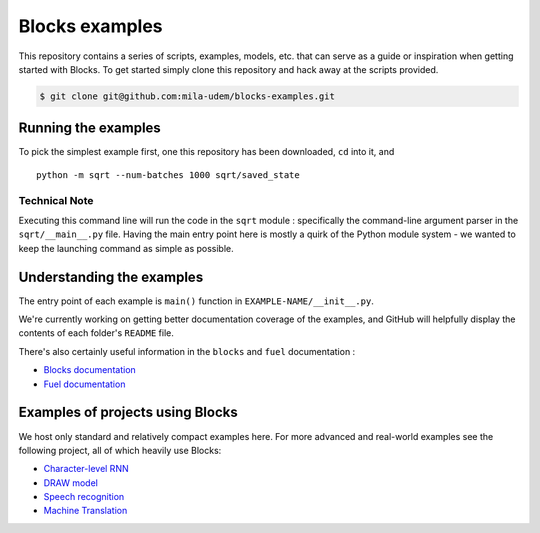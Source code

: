 Blocks examples
===============

This repository contains a series of scripts, examples, models, etc. that can
serve as a guide or inspiration when getting started with Blocks. To get started
simply clone this repository and hack away at the scripts provided.

.. code-block:: bash

   $ git clone git@github.com:mila-udem/blocks-examples.git


Running the examples
---------------------

To pick the simplest example first, one this repository has been downloaded, 
``cd`` into it, and ::

    python -m sqrt --num-batches 1000 sqrt/saved_state


Technical Note
................

Executing this command line will run the code in the ``sqrt`` 
module : specifically the command-line argument parser in 
the ``sqrt/__main__.py`` file.  Having the main entry point here is 
mostly a quirk of the Python module system - we wanted to keep the 
launching command as simple as possible.


Understanding the examples
---------------------------
The entry point of each example is ``main()`` function in ``EXAMPLE-NAME/__init__.py``.

We're currently working on getting better documentation coverage of the 
examples, and GitHub will helpfully display the contents of each 
folder's ``README`` file.

There's also certainly useful information in the ``blocks`` and ``fuel`` 
documentation :

* `Blocks documentation <http://blocks.readthedocs.org/>`_
* `Fuel documentation <http://fuel.readthedocs.org/>`_

Examples of projects using Blocks
---------------------------------
We host only standard and relatively compact examples here. For more
advanced and real-world examples see the following project, all of which heavily use 
Blocks:

* `Character-level RNN <https://github.com/johnarevalo/blocks-char-rnn>`_
* `DRAW model <https://github.com/jbornschein/draw>`_
* `Speech recognition <https://github.com/rizar/attention-lvcsr>`_
* `Machine Translation <https://github.com/orhanf/neural-MT>`_
